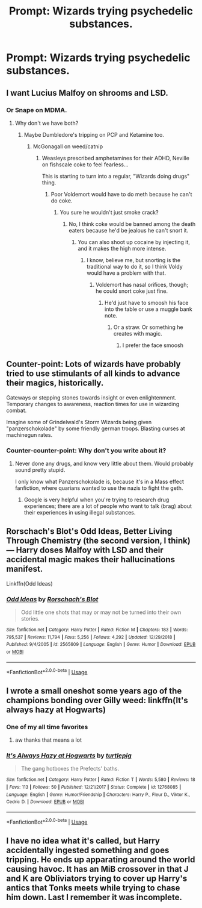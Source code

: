 #+TITLE: Prompt: Wizards trying psychedelic substances.

* Prompt: Wizards trying psychedelic substances.
:PROPERTIES:
:Author: shinshikaizer
:Score: 19
:DateUnix: 1552933345.0
:DateShort: 2019-Mar-18
:FlairText: Prompt
:END:

** I want Lucius Malfoy on shrooms and LSD.
:PROPERTIES:
:Author: Sigyn99
:Score: 10
:DateUnix: 1552945753.0
:DateShort: 2019-Mar-19
:END:

*** Or Snape on MDMA.
:PROPERTIES:
:Author: shinshikaizer
:Score: 8
:DateUnix: 1552946115.0
:DateShort: 2019-Mar-19
:END:

**** Why don't we have both?
:PROPERTIES:
:Author: Sigyn99
:Score: 5
:DateUnix: 1552946157.0
:DateShort: 2019-Mar-19
:END:

***** Maybe Dumbledore's tripping on PCP and Ketamine too.
:PROPERTIES:
:Author: shinshikaizer
:Score: 7
:DateUnix: 1552946543.0
:DateShort: 2019-Mar-19
:END:

****** McGonagall on weed/catnip
:PROPERTIES:
:Author: Sigyn99
:Score: 5
:DateUnix: 1552946572.0
:DateShort: 2019-Mar-19
:END:

******* Weasleys prescribed amphetamines for their ADHD, Neville on fishscale coke to feel fearless...

This is starting to turn into a regular, "Wizards doing drugs" thing.
:PROPERTIES:
:Author: shinshikaizer
:Score: 5
:DateUnix: 1552946922.0
:DateShort: 2019-Mar-19
:END:

******** Poor Voldemort would have to do meth because he can't do coke.
:PROPERTIES:
:Author: Sigyn99
:Score: 5
:DateUnix: 1552946965.0
:DateShort: 2019-Mar-19
:END:

********* You sure he wouldn't just smoke crack?
:PROPERTIES:
:Author: shinshikaizer
:Score: 2
:DateUnix: 1552947031.0
:DateShort: 2019-Mar-19
:END:

********** No, I think coke would be banned among the death eaters because he'd be jealous he can't snort it.
:PROPERTIES:
:Author: Sigyn99
:Score: 4
:DateUnix: 1552947067.0
:DateShort: 2019-Mar-19
:END:

*********** You can also shoot up cocaine by injecting it, and it makes the high more intense.
:PROPERTIES:
:Author: shinshikaizer
:Score: 2
:DateUnix: 1552947227.0
:DateShort: 2019-Mar-19
:END:

************ I know, believe me, but snorting is the traditional way to do it, so I think Voldy would have a problem with that.
:PROPERTIES:
:Author: Sigyn99
:Score: 1
:DateUnix: 1552947259.0
:DateShort: 2019-Mar-19
:END:

************* Voldemort has nasal orifices, though; he could snort coke just fine.
:PROPERTIES:
:Author: shinshikaizer
:Score: 2
:DateUnix: 1552947589.0
:DateShort: 2019-Mar-19
:END:

************** He'd just have to smoosh his face into the table or use a muggle bank note.
:PROPERTIES:
:Author: Sigyn99
:Score: 1
:DateUnix: 1552947645.0
:DateShort: 2019-Mar-19
:END:

*************** Or a straw. Or something he creates with magic.
:PROPERTIES:
:Author: shinshikaizer
:Score: 2
:DateUnix: 1552948192.0
:DateShort: 2019-Mar-19
:END:

**************** I prefer the face smoosh
:PROPERTIES:
:Author: Sigyn99
:Score: 1
:DateUnix: 1552948723.0
:DateShort: 2019-Mar-19
:END:


** Counter-point: Lots of wizards have probably tried to use stimulants of all kinds to advance their magics, historically.

Gateways or stepping stones towards insight or even enlightenment. Temporary changes to awareness, reaction times for use in wizarding combat.

Imagine some of Grindelwald's Storm Wizards being given "panzerschokolade" by some friendly german troops. Blasting curses at machinegun rates.
:PROPERTIES:
:Author: spliffay666
:Score: 6
:DateUnix: 1552949311.0
:DateShort: 2019-Mar-19
:END:

*** Counter-counter-point: Why don't you write about it?
:PROPERTIES:
:Author: shinshikaizer
:Score: 2
:DateUnix: 1552950285.0
:DateShort: 2019-Mar-19
:END:

**** Never done any drugs, and know very little about them. Would probably sound pretty stupid.

I only know what Panzerschokolade is, because it's in a Mass effect fanfiction, where quarians wanted to use the nazis to fight the geth.
:PROPERTIES:
:Author: spliffay666
:Score: 4
:DateUnix: 1552951115.0
:DateShort: 2019-Mar-19
:END:

***** Google is very helpful when you're trying to research drug experiences; there are a lot of people who want to talk (brag) about their experiences in using illegal substances.
:PROPERTIES:
:Author: shinshikaizer
:Score: 2
:DateUnix: 1552951202.0
:DateShort: 2019-Mar-19
:END:


** Rorschach's Blot's Odd Ideas, Better Living Through Chemistry (the second version, I think) --- Harry doses Malfoy with LSD and their accidental magic makes their hallucinations manifest.

Linkffn(Odd Ideas)
:PROPERTIES:
:Author: altrarose
:Score: 3
:DateUnix: 1552972364.0
:DateShort: 2019-Mar-19
:END:

*** [[https://www.fanfiction.net/s/2565609/1/][*/Odd Ideas/*]] by [[https://www.fanfiction.net/u/686093/Rorschach-s-Blot][/Rorschach's Blot/]]

#+begin_quote
  Odd little one shots that may or may not be turned into their own stories.
#+end_quote

^{/Site/:} ^{fanfiction.net} ^{*|*} ^{/Category/:} ^{Harry} ^{Potter} ^{*|*} ^{/Rated/:} ^{Fiction} ^{M} ^{*|*} ^{/Chapters/:} ^{183} ^{*|*} ^{/Words/:} ^{795,537} ^{*|*} ^{/Reviews/:} ^{11,794} ^{*|*} ^{/Favs/:} ^{5,256} ^{*|*} ^{/Follows/:} ^{4,292} ^{*|*} ^{/Updated/:} ^{12/29/2018} ^{*|*} ^{/Published/:} ^{9/4/2005} ^{*|*} ^{/id/:} ^{2565609} ^{*|*} ^{/Language/:} ^{English} ^{*|*} ^{/Genre/:} ^{Humor} ^{*|*} ^{/Download/:} ^{[[http://www.ff2ebook.com/old/ffn-bot/index.php?id=2565609&source=ff&filetype=epub][EPUB]]} ^{or} ^{[[http://www.ff2ebook.com/old/ffn-bot/index.php?id=2565609&source=ff&filetype=mobi][MOBI]]}

--------------

*FanfictionBot*^{2.0.0-beta} | [[https://github.com/tusing/reddit-ffn-bot/wiki/Usage][Usage]]
:PROPERTIES:
:Author: FanfictionBot
:Score: 1
:DateUnix: 1552972377.0
:DateShort: 2019-Mar-19
:END:


** I wrote a small oneshot some years ago of the champions bonding over Gilly weed: linkffn(It's always hazy at Hogwarts)
:PROPERTIES:
:Author: TurtlePig
:Score: 2
:DateUnix: 1552973792.0
:DateShort: 2019-Mar-19
:END:

*** One of my all time favorites
:PROPERTIES:
:Author: endlesscheese
:Score: 2
:DateUnix: 1553040924.0
:DateShort: 2019-Mar-20
:END:

**** aw thanks that means a lot
:PROPERTIES:
:Author: TurtlePig
:Score: 2
:DateUnix: 1553041983.0
:DateShort: 2019-Mar-20
:END:


*** [[https://www.fanfiction.net/s/12768085/1/][*/It's Always Hazy at Hogwarts/*]] by [[https://www.fanfiction.net/u/3088199/turtlepig][/turtlepig/]]

#+begin_quote
  The gang hotboxes the Prefects' baths.
#+end_quote

^{/Site/:} ^{fanfiction.net} ^{*|*} ^{/Category/:} ^{Harry} ^{Potter} ^{*|*} ^{/Rated/:} ^{Fiction} ^{T} ^{*|*} ^{/Words/:} ^{5,580} ^{*|*} ^{/Reviews/:} ^{18} ^{*|*} ^{/Favs/:} ^{113} ^{*|*} ^{/Follows/:} ^{50} ^{*|*} ^{/Published/:} ^{12/21/2017} ^{*|*} ^{/Status/:} ^{Complete} ^{*|*} ^{/id/:} ^{12768085} ^{*|*} ^{/Language/:} ^{English} ^{*|*} ^{/Genre/:} ^{Humor/Friendship} ^{*|*} ^{/Characters/:} ^{Harry} ^{P.,} ^{Fleur} ^{D.,} ^{Viktor} ^{K.,} ^{Cedric} ^{D.} ^{*|*} ^{/Download/:} ^{[[http://www.ff2ebook.com/old/ffn-bot/index.php?id=12768085&source=ff&filetype=epub][EPUB]]} ^{or} ^{[[http://www.ff2ebook.com/old/ffn-bot/index.php?id=12768085&source=ff&filetype=mobi][MOBI]]}

--------------

*FanfictionBot*^{2.0.0-beta} | [[https://github.com/tusing/reddit-ffn-bot/wiki/Usage][Usage]]
:PROPERTIES:
:Author: FanfictionBot
:Score: 1
:DateUnix: 1552973809.0
:DateShort: 2019-Mar-19
:END:


** I have no idea what it's called, but Harry accidentally ingested something and goes tripping. He ends up apparating around the world causing havoc. It has an MiB crossover in that J and K are Obliviators trying to cover up Harry's antics that Tonks meets while trying to chase him down. Last I remember it was incomplete.
:PROPERTIES:
:Author: wwbillyww
:Score: 1
:DateUnix: 1553215064.0
:DateShort: 2019-Mar-22
:END:
